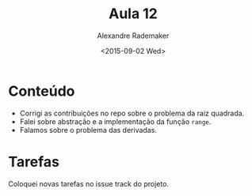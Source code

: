 #+Title: Aula 12
#+Date: <2015-09-02 Wed>
#+Author: Alexandre Rademaker

* Conteúdo

- Corrigi as contribuições no repo sobre o problema da raiz quadrada.
- Falei sobre abstração e a implementação da função =range=.
- Falamos sobre o problema das derivadas.

* Tarefas 

Coloquei novas tarefas no issue track do projeto. 
